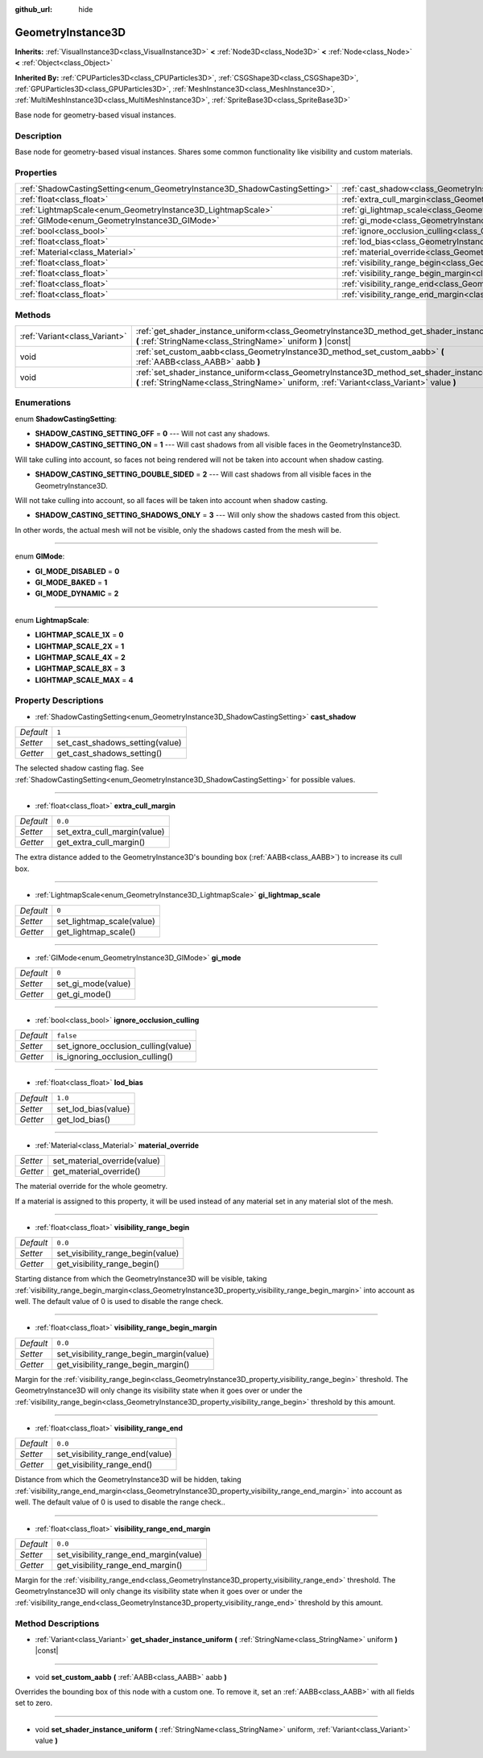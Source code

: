 :github_url: hide

.. Generated automatically by doc/tools/makerst.py in Godot's source tree.
.. DO NOT EDIT THIS FILE, but the GeometryInstance3D.xml source instead.
.. The source is found in doc/classes or modules/<name>/doc_classes.

.. _class_GeometryInstance3D:

GeometryInstance3D
==================

**Inherits:** :ref:`VisualInstance3D<class_VisualInstance3D>` **<** :ref:`Node3D<class_Node3D>` **<** :ref:`Node<class_Node>` **<** :ref:`Object<class_Object>`

**Inherited By:** :ref:`CPUParticles3D<class_CPUParticles3D>`, :ref:`CSGShape3D<class_CSGShape3D>`, :ref:`GPUParticles3D<class_GPUParticles3D>`, :ref:`MeshInstance3D<class_MeshInstance3D>`, :ref:`MultiMeshInstance3D<class_MultiMeshInstance3D>`, :ref:`SpriteBase3D<class_SpriteBase3D>`

Base node for geometry-based visual instances.

Description
-----------

Base node for geometry-based visual instances. Shares some common functionality like visibility and custom materials.

Properties
----------

+---------------------------------------------------------------------------+-------------------------------------------------------------------------------------------------------+-----------+
| :ref:`ShadowCastingSetting<enum_GeometryInstance3D_ShadowCastingSetting>` | :ref:`cast_shadow<class_GeometryInstance3D_property_cast_shadow>`                                     | ``1``     |
+---------------------------------------------------------------------------+-------------------------------------------------------------------------------------------------------+-----------+
| :ref:`float<class_float>`                                                 | :ref:`extra_cull_margin<class_GeometryInstance3D_property_extra_cull_margin>`                         | ``0.0``   |
+---------------------------------------------------------------------------+-------------------------------------------------------------------------------------------------------+-----------+
| :ref:`LightmapScale<enum_GeometryInstance3D_LightmapScale>`               | :ref:`gi_lightmap_scale<class_GeometryInstance3D_property_gi_lightmap_scale>`                         | ``0``     |
+---------------------------------------------------------------------------+-------------------------------------------------------------------------------------------------------+-----------+
| :ref:`GIMode<enum_GeometryInstance3D_GIMode>`                             | :ref:`gi_mode<class_GeometryInstance3D_property_gi_mode>`                                             | ``0``     |
+---------------------------------------------------------------------------+-------------------------------------------------------------------------------------------------------+-----------+
| :ref:`bool<class_bool>`                                                   | :ref:`ignore_occlusion_culling<class_GeometryInstance3D_property_ignore_occlusion_culling>`           | ``false`` |
+---------------------------------------------------------------------------+-------------------------------------------------------------------------------------------------------+-----------+
| :ref:`float<class_float>`                                                 | :ref:`lod_bias<class_GeometryInstance3D_property_lod_bias>`                                           | ``1.0``   |
+---------------------------------------------------------------------------+-------------------------------------------------------------------------------------------------------+-----------+
| :ref:`Material<class_Material>`                                           | :ref:`material_override<class_GeometryInstance3D_property_material_override>`                         |           |
+---------------------------------------------------------------------------+-------------------------------------------------------------------------------------------------------+-----------+
| :ref:`float<class_float>`                                                 | :ref:`visibility_range_begin<class_GeometryInstance3D_property_visibility_range_begin>`               | ``0.0``   |
+---------------------------------------------------------------------------+-------------------------------------------------------------------------------------------------------+-----------+
| :ref:`float<class_float>`                                                 | :ref:`visibility_range_begin_margin<class_GeometryInstance3D_property_visibility_range_begin_margin>` | ``0.0``   |
+---------------------------------------------------------------------------+-------------------------------------------------------------------------------------------------------+-----------+
| :ref:`float<class_float>`                                                 | :ref:`visibility_range_end<class_GeometryInstance3D_property_visibility_range_end>`                   | ``0.0``   |
+---------------------------------------------------------------------------+-------------------------------------------------------------------------------------------------------+-----------+
| :ref:`float<class_float>`                                                 | :ref:`visibility_range_end_margin<class_GeometryInstance3D_property_visibility_range_end_margin>`     | ``0.0``   |
+---------------------------------------------------------------------------+-------------------------------------------------------------------------------------------------------+-----------+

Methods
-------

+-------------------------------+----------------------------------------------------------------------------------------------------------------------------------------------------------------------------------------------+
| :ref:`Variant<class_Variant>` | :ref:`get_shader_instance_uniform<class_GeometryInstance3D_method_get_shader_instance_uniform>` **(** :ref:`StringName<class_StringName>` uniform **)** |const|                              |
+-------------------------------+----------------------------------------------------------------------------------------------------------------------------------------------------------------------------------------------+
| void                          | :ref:`set_custom_aabb<class_GeometryInstance3D_method_set_custom_aabb>` **(** :ref:`AABB<class_AABB>` aabb **)**                                                                             |
+-------------------------------+----------------------------------------------------------------------------------------------------------------------------------------------------------------------------------------------+
| void                          | :ref:`set_shader_instance_uniform<class_GeometryInstance3D_method_set_shader_instance_uniform>` **(** :ref:`StringName<class_StringName>` uniform, :ref:`Variant<class_Variant>` value **)** |
+-------------------------------+----------------------------------------------------------------------------------------------------------------------------------------------------------------------------------------------+

Enumerations
------------

.. _enum_GeometryInstance3D_ShadowCastingSetting:

.. _class_GeometryInstance3D_constant_SHADOW_CASTING_SETTING_OFF:

.. _class_GeometryInstance3D_constant_SHADOW_CASTING_SETTING_ON:

.. _class_GeometryInstance3D_constant_SHADOW_CASTING_SETTING_DOUBLE_SIDED:

.. _class_GeometryInstance3D_constant_SHADOW_CASTING_SETTING_SHADOWS_ONLY:

enum **ShadowCastingSetting**:

- **SHADOW_CASTING_SETTING_OFF** = **0** --- Will not cast any shadows.

- **SHADOW_CASTING_SETTING_ON** = **1** --- Will cast shadows from all visible faces in the GeometryInstance3D.

Will take culling into account, so faces not being rendered will not be taken into account when shadow casting.

- **SHADOW_CASTING_SETTING_DOUBLE_SIDED** = **2** --- Will cast shadows from all visible faces in the GeometryInstance3D.

Will not take culling into account, so all faces will be taken into account when shadow casting.

- **SHADOW_CASTING_SETTING_SHADOWS_ONLY** = **3** --- Will only show the shadows casted from this object.

In other words, the actual mesh will not be visible, only the shadows casted from the mesh will be.

----

.. _enum_GeometryInstance3D_GIMode:

.. _class_GeometryInstance3D_constant_GI_MODE_DISABLED:

.. _class_GeometryInstance3D_constant_GI_MODE_BAKED:

.. _class_GeometryInstance3D_constant_GI_MODE_DYNAMIC:

enum **GIMode**:

- **GI_MODE_DISABLED** = **0**

- **GI_MODE_BAKED** = **1**

- **GI_MODE_DYNAMIC** = **2**

----

.. _enum_GeometryInstance3D_LightmapScale:

.. _class_GeometryInstance3D_constant_LIGHTMAP_SCALE_1X:

.. _class_GeometryInstance3D_constant_LIGHTMAP_SCALE_2X:

.. _class_GeometryInstance3D_constant_LIGHTMAP_SCALE_4X:

.. _class_GeometryInstance3D_constant_LIGHTMAP_SCALE_8X:

.. _class_GeometryInstance3D_constant_LIGHTMAP_SCALE_MAX:

enum **LightmapScale**:

- **LIGHTMAP_SCALE_1X** = **0**

- **LIGHTMAP_SCALE_2X** = **1**

- **LIGHTMAP_SCALE_4X** = **2**

- **LIGHTMAP_SCALE_8X** = **3**

- **LIGHTMAP_SCALE_MAX** = **4**

Property Descriptions
---------------------

.. _class_GeometryInstance3D_property_cast_shadow:

- :ref:`ShadowCastingSetting<enum_GeometryInstance3D_ShadowCastingSetting>` **cast_shadow**

+-----------+---------------------------------+
| *Default* | ``1``                           |
+-----------+---------------------------------+
| *Setter*  | set_cast_shadows_setting(value) |
+-----------+---------------------------------+
| *Getter*  | get_cast_shadows_setting()      |
+-----------+---------------------------------+

The selected shadow casting flag. See :ref:`ShadowCastingSetting<enum_GeometryInstance3D_ShadowCastingSetting>` for possible values.

----

.. _class_GeometryInstance3D_property_extra_cull_margin:

- :ref:`float<class_float>` **extra_cull_margin**

+-----------+------------------------------+
| *Default* | ``0.0``                      |
+-----------+------------------------------+
| *Setter*  | set_extra_cull_margin(value) |
+-----------+------------------------------+
| *Getter*  | get_extra_cull_margin()      |
+-----------+------------------------------+

The extra distance added to the GeometryInstance3D's bounding box (:ref:`AABB<class_AABB>`) to increase its cull box.

----

.. _class_GeometryInstance3D_property_gi_lightmap_scale:

- :ref:`LightmapScale<enum_GeometryInstance3D_LightmapScale>` **gi_lightmap_scale**

+-----------+---------------------------+
| *Default* | ``0``                     |
+-----------+---------------------------+
| *Setter*  | set_lightmap_scale(value) |
+-----------+---------------------------+
| *Getter*  | get_lightmap_scale()      |
+-----------+---------------------------+

----

.. _class_GeometryInstance3D_property_gi_mode:

- :ref:`GIMode<enum_GeometryInstance3D_GIMode>` **gi_mode**

+-----------+--------------------+
| *Default* | ``0``              |
+-----------+--------------------+
| *Setter*  | set_gi_mode(value) |
+-----------+--------------------+
| *Getter*  | get_gi_mode()      |
+-----------+--------------------+

----

.. _class_GeometryInstance3D_property_ignore_occlusion_culling:

- :ref:`bool<class_bool>` **ignore_occlusion_culling**

+-----------+-------------------------------------+
| *Default* | ``false``                           |
+-----------+-------------------------------------+
| *Setter*  | set_ignore_occlusion_culling(value) |
+-----------+-------------------------------------+
| *Getter*  | is_ignoring_occlusion_culling()     |
+-----------+-------------------------------------+

----

.. _class_GeometryInstance3D_property_lod_bias:

- :ref:`float<class_float>` **lod_bias**

+-----------+---------------------+
| *Default* | ``1.0``             |
+-----------+---------------------+
| *Setter*  | set_lod_bias(value) |
+-----------+---------------------+
| *Getter*  | get_lod_bias()      |
+-----------+---------------------+

----

.. _class_GeometryInstance3D_property_material_override:

- :ref:`Material<class_Material>` **material_override**

+----------+------------------------------+
| *Setter* | set_material_override(value) |
+----------+------------------------------+
| *Getter* | get_material_override()      |
+----------+------------------------------+

The material override for the whole geometry.

If a material is assigned to this property, it will be used instead of any material set in any material slot of the mesh.

----

.. _class_GeometryInstance3D_property_visibility_range_begin:

- :ref:`float<class_float>` **visibility_range_begin**

+-----------+-----------------------------------+
| *Default* | ``0.0``                           |
+-----------+-----------------------------------+
| *Setter*  | set_visibility_range_begin(value) |
+-----------+-----------------------------------+
| *Getter*  | get_visibility_range_begin()      |
+-----------+-----------------------------------+

Starting distance from which the GeometryInstance3D will be visible, taking :ref:`visibility_range_begin_margin<class_GeometryInstance3D_property_visibility_range_begin_margin>` into account as well. The default value of 0 is used to disable the range check.

----

.. _class_GeometryInstance3D_property_visibility_range_begin_margin:

- :ref:`float<class_float>` **visibility_range_begin_margin**

+-----------+------------------------------------------+
| *Default* | ``0.0``                                  |
+-----------+------------------------------------------+
| *Setter*  | set_visibility_range_begin_margin(value) |
+-----------+------------------------------------------+
| *Getter*  | get_visibility_range_begin_margin()      |
+-----------+------------------------------------------+

Margin for the :ref:`visibility_range_begin<class_GeometryInstance3D_property_visibility_range_begin>` threshold. The GeometryInstance3D will only change its visibility state when it goes over or under the :ref:`visibility_range_begin<class_GeometryInstance3D_property_visibility_range_begin>` threshold by this amount.

----

.. _class_GeometryInstance3D_property_visibility_range_end:

- :ref:`float<class_float>` **visibility_range_end**

+-----------+---------------------------------+
| *Default* | ``0.0``                         |
+-----------+---------------------------------+
| *Setter*  | set_visibility_range_end(value) |
+-----------+---------------------------------+
| *Getter*  | get_visibility_range_end()      |
+-----------+---------------------------------+

Distance from which the GeometryInstance3D will be hidden, taking :ref:`visibility_range_end_margin<class_GeometryInstance3D_property_visibility_range_end_margin>` into account as well. The default value of 0 is used to disable the range check..

----

.. _class_GeometryInstance3D_property_visibility_range_end_margin:

- :ref:`float<class_float>` **visibility_range_end_margin**

+-----------+----------------------------------------+
| *Default* | ``0.0``                                |
+-----------+----------------------------------------+
| *Setter*  | set_visibility_range_end_margin(value) |
+-----------+----------------------------------------+
| *Getter*  | get_visibility_range_end_margin()      |
+-----------+----------------------------------------+

Margin for the :ref:`visibility_range_end<class_GeometryInstance3D_property_visibility_range_end>` threshold. The GeometryInstance3D will only change its visibility state when it goes over or under the :ref:`visibility_range_end<class_GeometryInstance3D_property_visibility_range_end>` threshold by this amount.

Method Descriptions
-------------------

.. _class_GeometryInstance3D_method_get_shader_instance_uniform:

- :ref:`Variant<class_Variant>` **get_shader_instance_uniform** **(** :ref:`StringName<class_StringName>` uniform **)** |const|

----

.. _class_GeometryInstance3D_method_set_custom_aabb:

- void **set_custom_aabb** **(** :ref:`AABB<class_AABB>` aabb **)**

Overrides the bounding box of this node with a custom one. To remove it, set an :ref:`AABB<class_AABB>` with all fields set to zero.

----

.. _class_GeometryInstance3D_method_set_shader_instance_uniform:

- void **set_shader_instance_uniform** **(** :ref:`StringName<class_StringName>` uniform, :ref:`Variant<class_Variant>` value **)**

.. |virtual| replace:: :abbr:`virtual (This method should typically be overridden by the user to have any effect.)`
.. |const| replace:: :abbr:`const (This method has no side effects. It doesn't modify any of the instance's member variables.)`
.. |vararg| replace:: :abbr:`vararg (This method accepts any number of arguments after the ones described here.)`
.. |constructor| replace:: :abbr:`constructor (This method is used to construct a type.)`
.. |static| replace:: :abbr:`static (This method doesn't need an instance to be called, so it can be called directly using the class name.)`
.. |operator| replace:: :abbr:`operator (This method describes a valid operator to use with this type as left-hand operand.)`
